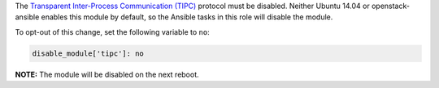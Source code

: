 The `Transparent Inter-Process Communication (TIPC)`_ protocol must be
disabled. Neither Ubuntu 14.04 or openstack-ansible enables this module by
default, so the Ansible tasks in this role will disable the module.

.. _Transparent Inter-Process Communication (TIPC): https://en.wikipedia.org/wiki/TIPC

To opt-out of this change, set the following variable to ``no``:

.. code-block:: yaml

    disable_module['tipc']: no

**NOTE:** The module will be disabled on the next reboot.

